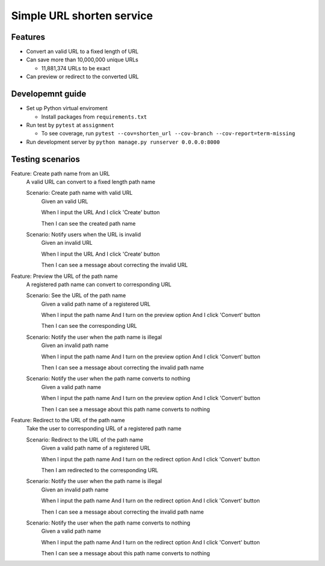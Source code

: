 Simple URL shorten service
==========================

Features
--------

- Convert an valid URL to a fixed length of URL


- Can save more than 10,000,000 unique URLs


  - 11,881,374 URLs to be exact


- Can preview or redirect to the converted URL


Developemnt guide
-----------------

- Set up Python virtual enviroment


  - Install packages from ``requirements.txt``


- Run test by ``pytest`` at ``assignment``


  - To see coverage, run ``pytest --cov=shorten_url --cov-branch --cov-report=term-missing``


- Run development server by ``python manage.py runserver 0.0.0.0:8000``


Testing scenarios
-----------------

Feature: Create path name from an URL
    A valid URL can convert to a fixed length path name

    Scenario: Create path name with valid URL
        Given an valid URL

        When I input the URL
        And I click 'Create' button

        Then I can see the created path name

    Scenario: Notify users when the URL is invalid
        Given an invalid URL

        When I input the URL
        And I click 'Create' button

        Then I can see a message about correcting the invalid URL


Feature: Preview the URL of the path name
    A registered path name can convert to corresponding URL

    Scenario: See the URL of the path name
        Given a valid path name of a registered URL

        When I input the path name
        And I turn on the preview option
        And I click 'Convert' button

        Then I can see the corresponding URL

    Scenario: Notify the user when the path name is illegal
        Given an invalid path name

        When I input the path name
        And I turn on the preview option
        And I click 'Convert' button

        Then I can see a message about correcting the invalid path name

    Scenario: Notify the user when the path name converts to nothing
        Given a valid path name

        When I input the path name
        And I turn on the preview option
        And I click 'Convert' button

        Then I can see a message about this path name converts to nothing


Feature: Redirect to the URL of the path name
    Take the user to corresponding URL of a registered path name

    Scenario: Redirect to the URL of the path name
        Given a valid path name of a registered URL

        When I input the path name
        And I turn on the redirect option
        And I click 'Convert' button

        Then I am redirected to the corresponding URL

    Scenario: Notify the user when the path name is illegal
        Given an invalid path name

        When I input the path name
        And I turn on the redirect option
        And I click 'Convert' button

        Then I can see a message about correcting the invalid path name

    Scenario: Notify the user when the path name converts to nothing
        Given a valid path name

        When I input the path name
        And I turn on the redirect option
        And I click 'Convert' button

        Then I can see a message about this path name converts to nothing
